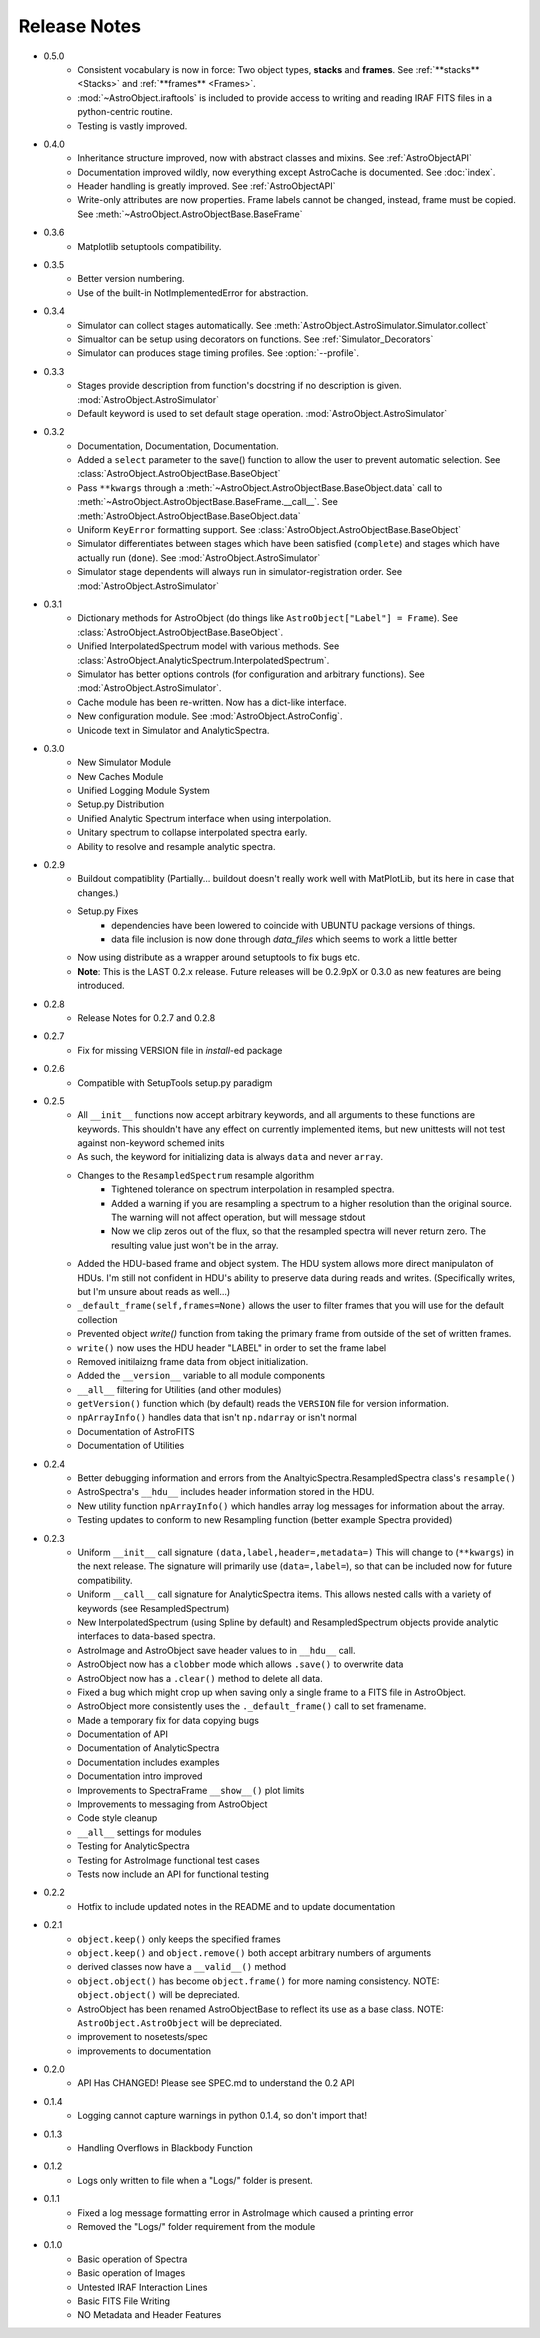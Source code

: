 Release Notes
=============
* 0.5.0
	- Consistent vocabulary is now in force: Two object types, **stacks** and **frames**. See :ref:`**stacks** <Stacks>` and :ref:`**frames** <Frames>`.
	- :mod:`~AstroObject.iraftools` is included to provide access to writing and reading IRAF FITS files in a python-centric routine.
	- Testing is vastly improved.
* 0.4.0
    - Inheritance structure improved, now with abstract classes and mixins. See :ref:`AstroObjectAPI`
    - Documentation improved wildly, now everything except AstroCache is documented. See :doc:`index`.
    - Header handling is greatly improved. See :ref:`AstroObjectAPI`
    - Write-only attributes are now properties. Frame labels cannot be changed, instead, frame must be copied. See :meth:`~AstroObject.AstroObjectBase.BaseFrame`
* 0.3.6
    - Matplotlib setuptools compatibility.
* 0.3.5
    - Better version numbering.
    - Use of the built-in NotImplementedError for abstraction.
* 0.3.4
    - Simulator can collect stages automatically. See :meth:`AstroObject.AstroSimulator.Simulator.collect`
    - Simualtor can be setup using decorators on functions. See :ref:`Simulator_Decorators`
    - Simulator can produces stage timing profiles. See :option:`--profile`.
* 0.3.3
    - Stages provide description from function's docstring if no description is given. :mod:`AstroObject.AstroSimulator`
    - Default keyword is used to set default stage operation. :mod:`AstroObject.AstroSimulator`
* 0.3.2
    - Documentation, Documentation, Documentation. 
    - Added a ``select`` parameter to the save() function to allow the user to prevent automatic selection. See :class:`AstroObject.AstroObjectBase.BaseObject`
    - Pass ``**kwargs`` through a :meth:`~AstroObject.AstroObjectBase.BaseObject.data` call to :meth:`~AstroObject.AstroObjectBase.BaseFrame.__call__`. See :meth:`AstroObject.AstroObjectBase.BaseObject.data`
    - Uniform ``KeyError`` formatting support. See :class:`AstroObject.AstroObjectBase.BaseObject`
    - Simulator differentiates between stages which have been satisfied (``complete``) and stages which have actually run (``done``). See :mod:`AstroObject.AstroSimulator`
    - Simulator stage dependents will always run in simulator-registration order. See :mod:`AstroObject.AstroSimulator`
* 0.3.1
    - Dictionary methods for AstroObject (do things like ``AstroObject["Label"] = Frame``). See :class:`AstroObject.AstroObjectBase.BaseObject`.
    - Unified InterpolatedSpectrum model with various methods. See :class:`AstroObject.AnalyticSpectrum.InterpolatedSpectrum`.
    - Simulator has better options controls (for configuration and arbitrary functions). See :mod:`AstroObject.AstroSimulator`.
    - Cache module has been re-written. Now has a dict-like interface.
    - New configuration module. See :mod:`AstroObject.AstroConfig`.
    - Unicode text in Simulator and AnalyticSpectra.
* 0.3.0
    - New Simulator Module
    - New Caches Module
    - Unified Logging Module System
    - Setup.py Distribution
    - Unified Analytic Spectrum interface when using interpolation.
    - Unitary spectrum to collapse interpolated spectra early. 
    - Ability to resolve and resample analytic spectra.
* 0.2.9
    - Buildout compatiblity (Partially... buildout doesn't really work well with MatPlotLib, but its here in case that changes.)
    - Setup.py Fixes
        - dependencies have been lowered to coincide with UBUNTU package versions of things.
        - data file inclusion is now done through `data_files` which seems to work a little better
    - Now using distribute as a wrapper around setuptools to fix bugs etc.
    - **Note**: This is the LAST 0.2.x release. Future releases will be 0.2.9pX or 0.3.0 as new features are being introduced.
* 0.2.8
    - Release Notes for 0.2.7 and 0.2.8
* 0.2.7
    - Fix for missing VERSION file in `install`-ed package
* 0.2.6
    - Compatible with SetupTools setup.py paradigm
* 0.2.5
    - All ``__init__`` functions now accept arbitrary keywords, and all arguments to these functions are keywords. This shouldn't have any effect on currently implemented items, but new unittests will not test against non-keyword schemed inits
    - As such, the keyword for initializing data is always ``data`` and never ``array``.
    - Changes to the ``ResampledSpectrum`` resample algorithm
        - Tightened tolerance on spectrum interpolation in resampled spectra.
        - Added a warning if you are resampling a spectrum to a higher resolution than the original source. The warning will not affect operation, but will message stdout
        - Now we clip zeros out of the flux, so that the resampled spectra will never return zero. The resulting value just won't be in the array.
    - Added the HDU-based frame and object system. The HDU system allows more direct manipulaton of HDUs. I'm still not confident in HDU's ability to preserve data during reads and writes. (Specifically writes, but I'm unsure about reads as well...)
    - ``_default_frame(self,frames=None)`` allows the user to filter frames that you will use for the default collection
    - Prevented object `write()` function from taking the primary frame from outside of the set of written frames.
    - ``write()`` now uses the HDU header "LABEL" in order to set the frame label
    - Removed initilaizng frame data from object initialization.
    - Added the ``__version__`` variable to all module components
    - ``__all__`` filtering for Utilities (and other modules)
    - ``getVersion()`` function which (by default) reads the ``VERSION`` file for version information.
    - ``npArrayInfo()`` handles data that isn't ``np.ndarray`` or isn't normal
    - Documentation of AstroFITS
    - Documentation of Utilities
* 0.2.4
    - Better debugging information and errors from the AnaltyicSpectra.ResampledSpectra class's ``resample()``
    - AstroSpectra's ``__hdu__`` includes header information stored in the HDU.
    - New utility function ``npArrayInfo()`` which handles array log messages for information about the array.
    - Testing updates to conform to new Resampling function (better example Spectra provided)
* 0.2.3
    - Uniform ``__init__`` call signature ``(data,label,header=,metadata=)`` This will change to (``**kwargs``) in the next release. The signature will primarily use (``data=,label=``), so that can be included now for future compatibility.
    - Uniform ``__call__`` call signature for AnalyticSpectra items. This allows nested calls with a variety of keywords (see ResampledSpectrum)
    - New InterpolatedSpectrum (using Spline by default) and ResampledSpectrum objects provide analytic interfaces to data-based spectra.
    - AstroImage and AstroObject save header values to in ``__hdu__`` call.
    - AstroObject now has a ``clobber`` mode which allows ``.save()`` to overwrite data
    - AstroObject now has a ``.clear()`` method to delete all data.
    - Fixed a bug which might crop up when saving only a single frame to a FITS file in AstroObject.
    - AstroObject more consistently uses the ``._default_frame()`` call to set framename.
    - Made a temporary fix for data copying bugs
    - Documentation of API
    - Documentation of AnalyticSpectra
    - Documentation includes examples
    - Documentation intro improved
    - Improvements to SpectraFrame ``__show__()`` plot limits
    - Improvements to messaging from AstroObject
    - Code style cleanup
    - ``__all__`` settings for modules
    - Testing for AnalyticSpectra
    - Testing for AstroImage functional test cases
    - Tests now include an API for functional testing
* 0.2.2
    - Hotfix to include updated notes in the README and to update documentation
* 0.2.1 
    - ``object.keep()`` only keeps the specified frames
    - ``object.keep()`` and ``object.remove()`` both accept arbitrary numbers of arguments
    - derived classes now have a ``__valid__()`` method
    - ``object.object()`` has become ``object.frame()`` for more naming consistency. NOTE: ``object.object()`` will be depreciated.
    - AstroObject has been renamed AstroObjectBase to reflect its use as a base class. NOTE: ``AstroObject.AstroObject`` will be depreciated.
    - improvement to nosetests/spec
    - improvements to documentation
* 0.2.0
    - API Has CHANGED! Please see SPEC.md to understand the 0.2 API
* 0.1.4
    - Logging cannot capture warnings in python 0.1.4, so don't import that!
* 0.1.3
    - Handling Overflows in Blackbody Function
* 0.1.2
    - Logs only written to file when a "Logs/" folder is present.
* 0.1.1
    - Fixed a log message formatting error in AstroImage which caused a printing error
    - Removed the "Logs/" folder requirement from the module
* 0.1.0
    - Basic operation of Spectra
    - Basic operation of Images
    - Untested IRAF Interaction Lines
    - Basic FITS File Writing
    - NO Metadata and Header Features
    

